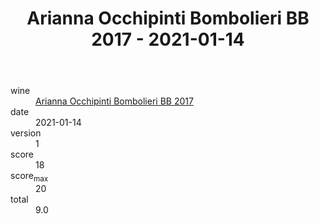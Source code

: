 :PROPERTIES:
:ID:       be7777a9-7993-44cf-be9e-0ae65297a35d
:END:
#+TITLE: Arianna Occhipinti Bombolieri BB 2017 - 2021-01-14

- wine :: [[id:c9937e3e-c83d-4d8d-a612-6110e6706252][Arianna Occhipinti Bombolieri BB 2017]]
- date :: 2021-01-14
- version :: 1
- score :: 18
- score_max :: 20
- total :: 9.0
